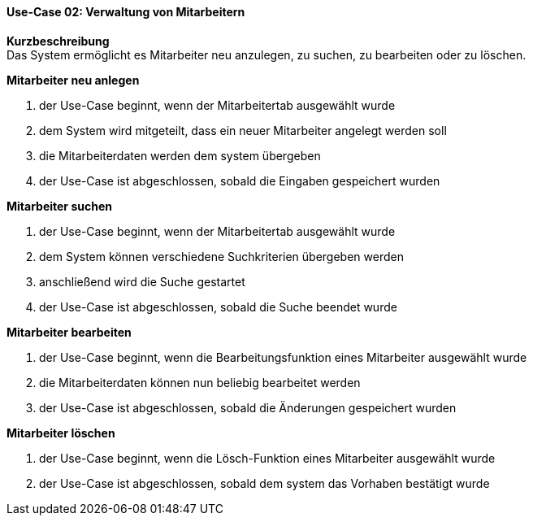 ==== Use-Case 02: Verwaltung von Mitarbeitern
*Kurzbeschreibung* +
Das System ermöglicht es Mitarbeiter neu anzulegen, zu suchen, zu bearbeiten oder zu löschen.

*Mitarbeiter neu anlegen* +

. der Use-Case beginnt, wenn der Mitarbeitertab ausgewählt wurde
. dem System wird mitgeteilt, dass ein neuer Mitarbeiter angelegt werden soll
. die Mitarbeiterdaten werden dem system übergeben
. der Use-Case ist abgeschlossen, sobald die Eingaben gespeichert wurden

*Mitarbeiter suchen* +

. der Use-Case beginnt, wenn der Mitarbeitertab ausgewählt wurde
. dem System können verschiedene Suchkriterien übergeben werden
. anschließend wird die Suche gestartet
. der Use-Case ist abgeschlossen, sobald die Suche beendet wurde

*Mitarbeiter bearbeiten* +

. der Use-Case beginnt, wenn die Bearbeitungsfunktion eines Mitarbeiter ausgewählt wurde
. die Mitarbeiterdaten können nun beliebig bearbeitet werden
. der Use-Case ist abgeschlossen, sobald die Änderungen gespeichert wurden

*Mitarbeiter löschen* +

. der Use-Case beginnt, wenn die Lösch-Funktion eines Mitarbeiter ausgewählt wurde
. der Use-Case ist abgeschlossen, sobald dem system das Vorhaben bestätigt wurde